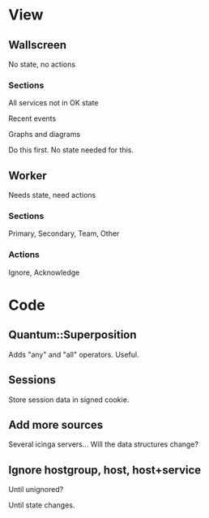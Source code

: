 * View

** Wallscreen

   No state, no actions

*** Sections
    All services not in OK state

    Recent events

    Graphs and diagrams

    Do this first. No state needed for this.

** Worker

   Needs state, need actions

*** Sections
    Primary, Secondary, Team, Other

*** Actions
    Ignore, Acknowledge

* Code

** Quantum::Superposition
   Adds "any" and "all" operators. Useful.

** Sessions
   Store session data in signed cookie.

** Add more sources

   Several icinga servers...  Will the data structures change?

** Ignore hostgroup, host, host+service

   Until unignored?

   Until state changes.
